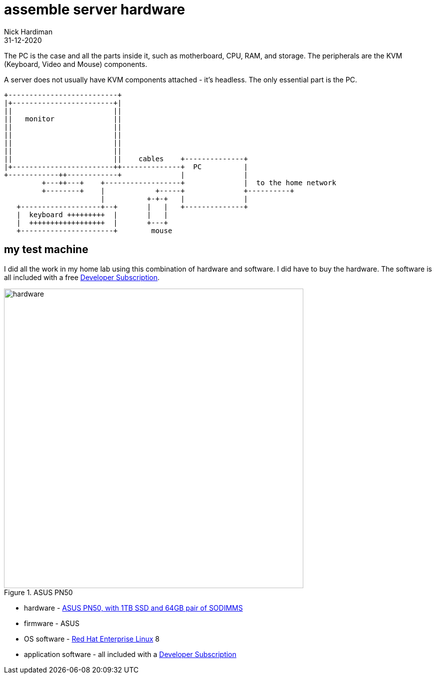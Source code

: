 = assemble server hardware
Nick Hardiman
:source-highlighter: highlight.js
:revdate: 31-12-2020


The PC is the case and all the parts inside it, such as motherboard, CPU, RAM, and storage. 
The peripherals are the KVM (Keyboard, Video and Mouse) components.

A server does not usually have KVM components attached - it's headless. 
The only essential part is the PC. 



[source,shell]
----
+--------------------------+
|+------------------------+|
||                        ||
||   monitor              ||
||                        ||
||                        ||
||                        ||
||                        ||
||                        ||    cables    +--------------+
|+------------------------++--------------+  PC          |
+------------++------------+              |              |
         +---++---+    +------------------+              |  to the home network
         +--------+    |            +-----+              +----------+
                       |          +-+-+   |              |
   +-------------------+--+       |   |   +--------------+
   |  keyboard +++++++++  |       |   |
   |  ++++++++++++++++++  |       +---+
   +----------------------+        mouse
----


== my test machine

I did all the work in my home lab using this combination of hardware and software.  
I did have to buy the hardware. 
The software is all included with a free https://developers.redhat.com/[Developer Subscription].

image::asus-pn50.jpeg[hardware,width=600,title="ASUS PN50"]

* hardware - https://www.asus.com/Displays-Desktops/Mini-PCs/PN-PB-series/Mini-PC-PN50/[ASUS PN50, with 1TB SSD and 64GB pair of SODIMMS]
* firmware - ASUS
* OS software - https://www.redhat.com/en/technologies/linux-platforms/enterprise-linux[Red Hat Enterprise Linux] 8
* application software - all included with a https://developers.redhat.com/[Developer Subscription]


